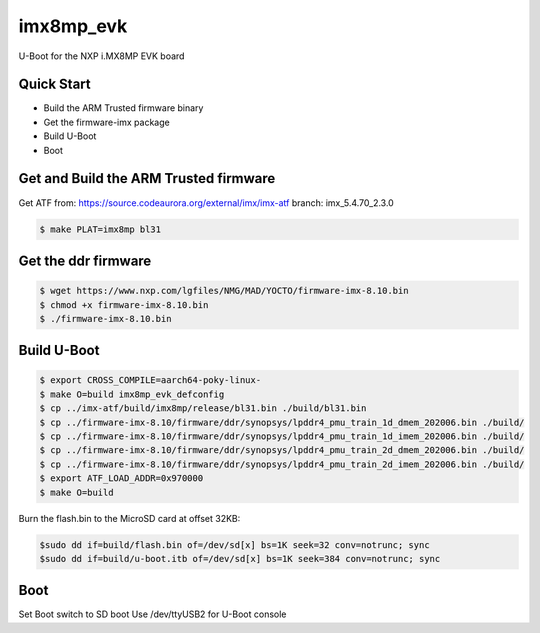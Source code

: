 .. SPDX-License-Identifier: GPL-2.0+

imx8mp_evk
==========

U-Boot for the NXP i.MX8MP EVK board

Quick Start
-----------

- Build the ARM Trusted firmware binary
- Get the firmware-imx package
- Build U-Boot
- Boot

Get and Build the ARM Trusted firmware
--------------------------------------

Get ATF from: https://source.codeaurora.org/external/imx/imx-atf
branch: imx_5.4.70_2.3.0

.. code-block:: bash

   $ make PLAT=imx8mp bl31

Get the ddr firmware
--------------------

.. code-block:: bash

   $ wget https://www.nxp.com/lgfiles/NMG/MAD/YOCTO/firmware-imx-8.10.bin
   $ chmod +x firmware-imx-8.10.bin
   $ ./firmware-imx-8.10.bin

Build U-Boot
------------

.. code-block:: bash

   $ export CROSS_COMPILE=aarch64-poky-linux-
   $ make O=build imx8mp_evk_defconfig
   $ cp ../imx-atf/build/imx8mp/release/bl31.bin ./build/bl31.bin
   $ cp ../firmware-imx-8.10/firmware/ddr/synopsys/lpddr4_pmu_train_1d_dmem_202006.bin ./build/
   $ cp ../firmware-imx-8.10/firmware/ddr/synopsys/lpddr4_pmu_train_1d_imem_202006.bin ./build/
   $ cp ../firmware-imx-8.10/firmware/ddr/synopsys/lpddr4_pmu_train_2d_dmem_202006.bin ./build/
   $ cp ../firmware-imx-8.10/firmware/ddr/synopsys/lpddr4_pmu_train_2d_imem_202006.bin ./build/
   $ export ATF_LOAD_ADDR=0x970000
   $ make O=build

Burn the flash.bin to the MicroSD card at offset 32KB:

.. code-block:: bash

   $sudo dd if=build/flash.bin of=/dev/sd[x] bs=1K seek=32 conv=notrunc; sync
   $sudo dd if=build/u-boot.itb of=/dev/sd[x] bs=1K seek=384 conv=notrunc; sync

Boot
----

Set Boot switch to SD boot
Use /dev/ttyUSB2 for U-Boot console
